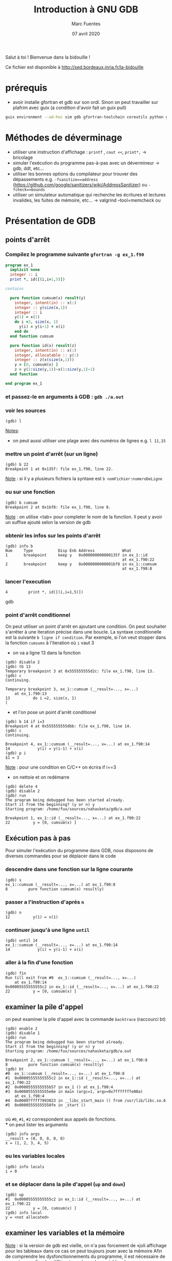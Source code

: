 #+TITLE: Introduction à GNU GDB
#+AUTHOR: Marc Fuentes
#+EMAIL: marc.fuentes@inria.fr
#+DATE: 07 avril 2020
#+STARTUP: content hidestars
#+LINK: org info:org#%s
#+HTML_HEAD: <link rel="stylesheet" type="text/css" href="css/stylesheet.css"/>
Salut à toi !  Bienvenue dans la bidouille !

Ce fichier est disponible à http://sed.bordeaux.inria.fr/la-bidouille

#+COLUMNS: %38ITEM %TODO %TAGS
* prérequis
  - avoir installe gfortran et gdb sur son ordi. Sinon on peut travailler sur 
    plafrim avec guix (a condition d'avoir fait un guix pull)
#+begin_src sh
guix environment --ad-hoc vim gdb gfortran-toolchain coreutils python git -- /bin/bash -norc
#+end_src

* Méthodes de déverminage
- utiliser une instruction d'affichage : =printf= , =cout <<=, =print*,= → bricolage
- simuler l'exécution du programme pas-à-pas avec un dévermineur → gdb, ddt,
  etc...
- utiliser les bonnes options du compilateur pour trouver des dépassements 
  e.g. =-fsanitize==address= 
  (https://github.com/google/sanitizers/wiki/AddressSanitizer) ou =-fcheck==bounds=
- utiliser un simulateur automatique qui recherche les écritures et lectures
  invalides, les fuites de mémoire, etc... → valgrind --tool=memcheck ou 
* Présentation de GDB
** points d'arrêt
*** Compilez le programme suivante =gfortran -g ex_1.f90=
#+begin_src fortran
program ex_1
  implicit none
  integer :: i
  print *, id([(i,i=1,5)])

contains

  pure function cumsum(x) result(y)
    integer, intent(in) :: x(:)
    integer :: y(size(x,1))
    integer :: i
    y(1) = x(1)
    do i =2, size(x, 1)
      y(i) = y(i-1) + x(i)
    end do
  end function cumsum

  pure function id(x) result(z)
    integer, intent(in) :: x(:)
    integer, allocatable :: y(:)
    integer :: z(x(size(x,1)))
    y = [0, cumsum(x) ]
    z = y(2:size(y,1))-x(1:size(y,1)-1)
  end function

end program ex_1
#+end_src
*** et passez-le en arguments à GDB : =gdb ./a.out=
*** voir les sources
#+begin_src gdb
(gdb) l 
#+end_src
_Notes_: 
 - on peut aussi utiliser une plage avec des numéros de lignes e.g. =l 11,15=
*** mettre un point d'arrêt (sur un ligne)
#+begin_src gdb
(gdb) b 22
Breakpoint 1 at 0x135f: file ex_1.f90, line 22.
#+end_src
_Note_ : si il y a plusieurs fichiers la syntaxe est =b nomFichier:numeroDeLigne=
*** ou sur une fonction
#+begin_src gdb
(gdb) b cumsum
Breakpoint 2 at 0x1bf8: file ex_1.f90, line 8.
#+end_src
_Note_ : on utilise <tab> pour completer le nom de la fonction. Il peut y 
avoir un suffixe ajouté selon la version de gdb
*** obtenir les infos sur les points d'arrêt
#+begin_src gdb
(gdb) info b
Num     Type           Disp Enb Address            What
1       breakpoint     keep y   0x000000000000135f in ex_1::id
                                                   at ex_1.f90:22
2       breakpoint     keep y   0x0000000000001bf8 in ex_1::cumsum
                                                   at ex_1.f90:8
#+end_src
*** lancer l'execution
#+begin_src gdb
4         print *, id([(i,i=1,5)])
#+end_src gdb
*** point d'arrêt conditionnel
On peut utiliser un point d'arrêt en ajoutant une condition. On peut souhaiter
s'arrêter à une iteration précise dans une boucle. La syntaxe conditionelle 
est la suivante =b ligne if condition=. Par exemple, si l'on veut stopper dans la fonction 
=cumsums= à l'iteration où =i= vaut 3
 - on va a ligne 13 dans la fonction
#+begin_src gdb
(gdb) disable 2
(gdb) tb 13
Temporary breakpoint 3 at 0x555555555d2c: file ex_1.f90, line 13.
(gdb) c
Continuing.

Temporary breakpoint 3, ex_1::cumsum (__result=..., x=...)
    at ex_1.f90:13
13          do i =2, size(x, 1)
(
#+end_src
 - et l'on pose un point d'arrêt conditionel
#+begin_src gdb
(gdb) b 14 if i=3
Breakpoint 4 at 0x555555555dbb: file ex_1.f90, line 14.
(gdb) c
Continuing.

Breakpoint 4, ex_1::cumsum (__result=..., x=...) at ex_1.f90:14
14            y(i) = y(i-1) + x(i)
(gdb) p i
$1 = 3
#+end_src
_Note_ :  pour une condition en C/C++ on écrira if i==3
- on nettoie et on redémarre
#+begin_src gdb
(gdb) delete 4
(gdb) disable 2
(gdb) run
The program being debugged has been started already.
Start it from the beginning? (y or n) y
Starting program: /home/fux/sources/nahasketa/gdb/a.out

Breakpoint 1, ex_1::id (__result=..., x=...) at ex_1.f90:22
22          y = [0, cumsum(x) ]
#+end_src
** Exécution pas à pas
Pour simuler l'exécution du programme dans GDB, nous disposons de 
 diverses commandes pour se déplacer dans le code
*** descendre dans une fonction sur la ligne courante
#+begin_src gdb
(gdb) s
ex_1::cumsum (__result=..., x=...) at ex_1.f90:8
8         pure function cumsum(x) result(y)
#+end_src
*** passer a l'instruction d'aprés =n=
#+begin_src gdb
(gdb) n
12          y(1) = x(1)
#+end_src
*** continuer jusqu'à une ligne =until=
#+begin_src gdb
(gdb) until 14
ex_1::cumsum (__result=..., x=...) at ex_1.f90:14
14            y(i) = y(i-1) + x(i)
#+end_src
*** aller à la fin d'une fonction
#+begin_src gdb
(gdb) fin
Run till exit from #0  ex_1::cumsum (__result=..., x=...)
    at ex_1.f90:14
0x00005555555555c2 in ex_1::id (__result=..., x=...) at ex_1.f90:22
22          y = [0, cumsum(x) ]
#+end_src
** examiner la pile d'appel
on peut examiner la pile d'appel avec la commande =backtrace= (raccourci bt)
#+begin_src gdb
(gdb) enable 2
(gdb) disable 1
(gdb) run
The program being debugged has been started already.
Start it from the beginning? (y or n) y
Starting program: /home/fux/sources/nahasketa/gdb/a.out

Breakpoint 2, ex_1::cumsum (__result=..., x=...) at ex_1.f90:8
8         pure function cumsum(x) result(y)
(gdb) bt
#0  ex_1::cumsum (__result=..., x=...) at ex_1.f90:8
#1  0x00005555555555c2 in ex_1::id (__result=..., x=...) at ex_1.f90:22
#2  0x0000555555555b57 in ex_1 () at ex_1.f90:4
#3  0x0000555555555e6e in main (argc=1, argv=0x7fffffffe00a)
    at ex_1.f90:4
#4  0x00007ffff7993023 in __libc_start_main () from /usr/lib/libc.so.6
#5  0x00005555555550fe in _start ()

#+end_src
où =#0=, =#1=, =#2= correspondent aux appels de fonctions. \\
*** on peut lister les arguments
#+begin_src gdb
(gdb) info args
__result = (0, 0, 0, 0, 0)
x = (1, 2, 3, 4, 5)
#+end_src
*** ou les variables locales
#+begin_src gdb
(gdb) info locals
i = 0
#+end_src
*** et se déplacer dans la pile d'appel (=up= and =down=)
#+begin_src gdb
(gdb) up
#1  0x00005555555555c2 in ex_1::id (__result=..., x=...) at ex_1.f90:22
22          y = [0, cumsum(x) ]
(gdb) info local
y = <not allocated>
#+end_src
** examiner les variables et la mémoire
_Note_ : si la version de gdb est vieille, on n'a pas forcement de «joli 
affichage pour les tableau» dans ce cas on peut toujours jouer avec la mémoire
Afin de comprendre les dysfonctionnements du programme, il est nécessaire
de pouvoir connaître des différentes valeurs des variables du programme.
*** affichage ponctuel
#+begin_src gdb
(gdb) whatis x
type = integer(kind=4) (5)
(gdb) p x
$3 = (1, 2, 3, 4, 5)
#+end_src
*** affichage réccurent (tant que la variable est dans la portée)
#+begin_src gdb
(gdb) down
#0  ex_1::cumsum (__result=..., x=...) at ex_1.f90:8
8         pure function cumsum(x) result(y)
(gdb) display i
1: i = 0
(gdb) u 13
ex_1::cumsum (__result=..., x=...) at ex_1.f90:13
13          do i =2, size(x, 1)
1: i = 0
(gdb) n
14            y(i) = y(i-1) + x(i)
1: i = 2
(gdb) n
13          do i =2, size(x, 1)
1: i = 2
(gdb) n
14            y(i) = y(i-1) + x(i)
1: i = 3
(gdb) undisplay i
#+end_src
*** données contiguës
#+begin_src gdb
(gdb) p x(1:3)
$5 = (1, 2, 3)
(gdb) p  &x
$8 = (PTR TO -> ( integer(kind=4) (5) )) 0x555555556040 <A.29.4073>
#+end_src
_Note_: en C, si x est un tableau ou un pointeur, on peut aussi utiliser la syntaxe =p *x@10=
*** affichage de la mémoire
On peut aussi afficher directement le contenu de la mémoire avec une
instruction =x /FMT addresse= où format contient un nombre de répétitions
et une lettre de format (d
#+begin_src gdb
(gdb) x /5w &x
0x555555556040 <A.29.4073>:     1       2       3       4
0x555555556050 <A.29.4073+16>:  5
#+end_src
ou une lettre de taille (b,h,w,g)
#+begin_src gdb
(gdb) x /8h &__result
0x55555555c950: 1       0       3       0       0       0       0      0
#+end_src
*** 
** points de surveillance
On peut stopper un programme selon le fait qu'une variable ou qu'un
emplacement mémoire change de valeur, on utilise des points de surveillance
«watchpoint». On peut poser plusieurs types de points de surveillance
| type     | commande |
|----------+----------|
| lecture  | rwatch   |
| écriture | awatch   |
| général  | watch    |
*** exemple avec watch,
On va chercher quand la $4^{ème}$ valeur de =__result=  change de valeur :
 - on affiche la valeur du pointeur du tableau
#+begin_src gdb
(gdb) p &__result
$21 = (PTR TO -> ( integer(kind=4) (0:4) )) 0x55555555c950
#+end_src
 - on pose un point de surveillance sur le $4^{ème}$ élément (12= 3 *4 octets)
#+begin_src gdb
(gdb) watch *(0x55555555c950+12)
Hardware watchpoint 3: *(0x55555555c950+12)
#+end_src
 - on continue l'execution
#+begin_src gdb
(gdb) c
Continuing.
Hardware watchpoint 3: *(0x55555555c950+12)

Old value = 0
New value = 10
ex_1::cumsum (__result=..., x=...) at ex_1.f90:13
13          do i =2, size(x, 1)
1: i = 4
#+end_src
* Bonus
** scripts
On peut «donner à manger» des scripts de commande à gdb sous la forme
#+begin_src sh
gdb -x ./monScript
#+end_src
Pour les commandes de base que l'on veut charger à chaque fois, on peut par 
exemple les placer dans =~/.gdbinit=. Par exemple pour éviter de demander confirmation on peut écrire
#+begin_src gdb
set confirm off
#+end_src
*** une application de ce principe concerne le déverminage parallèle d'un programme MPI
**** Soit le programme C suivant 
#+begin_src C :res pp
#include <mpi.h>
#include <stdio.h>
int main(int argc, char* argv[]) {
    int world_rank;
    MPI_Init(&argc, &argv);
    MPI_Comm_rank(MPI_COMM_WORLD, &world_rank);
    printf("%d-tik egun on!\n", world_rank);
    MPI_Finalize();
    return 0;
}
#+end_src
*** et le script suivant
#+begin_src gdb
file ./a.out
b 7
run
#+end_src
**** on peut lancer plusieurs terminaux qui exécutent chacun en parallèle le script gdb
#+begin_src sh
mpirun -np 4 xterm -e gdb -x gdb_src
#+end_src
**** ou mieux, si l'implementation de MPI est openmpi, on pourra utiliser le
multiplexeur de terminal avec le projet [[https://github.com/Azrael3000/tmpi][tmpi]]
#+begin_src sh
tmpi 2 gdb -x gdb_scr
#+end_src
** affichage personnalisé  («pretty-printing»)
Certains objets ou structures peuvent présenter une certaine complexité et leur
affichage standard par gdb peut être pénibles.
*** Vieille méthode en script GDB :  Soit le code suivant
#+begin_src C
#include <iostream>

using namespace std;
struct point {
    int x;
    int y;
    int index;
    point(int _x = 0 , int _y = 0, int _index = 0):x(_x),y(_y),index(_index){}
};

int globalIndex=0; //beurk!

struct triangle
{
    point t[3];
    triangle(int values[6])
    {
      t[0] = point(values[0], values[1],globalIndex++);
      t[1] = point(values[2], values[3],globalIndex++);
      t[2] = point(values[4], values[5],globalIndex++);
    }
};

int main()
{
    globalIndex = 0;
    int coords[6]= {0, 0, 0, 1, 1, 0};
    triangle t1(coords);
    cout << "coucou" << endl;
    return 0;
}
#+end_src
*** Si on fait un affichage classique d'un triangle
#+begin_src gdb
(gdb) p t1
$1 = {t = {{x = 0, y = 0, index = 0}, {x = 0, y = 1, index = 1}, {x = 1, y = 0, index = 2}}}
#+end_src
**** si on veut afficher seulement les indices, e.g. on peut rajouter le code 
    suivant à =~/.gdbinit=
#+begin_src gdb
define pTriangle
if $argc == 0
    help pTriangle
end
if $argc == 1
    printf "Triangle : [%d, %d, %d]\n", $arg0.t[0].index, $arg0.t[1].index, $arg0.t[2].index
end
end
document pTriangle
    Prints the list of index of a triangle
    Syntax: pTriangle vector
end
#+end_src
**** On peut dorénavant utiliser la commande =pTriangle= pour afficher un triangle
#+begin_src gdb
(gdb) pTriangle t1
Triangle : [0, 1, 2]
#+end_src
*** Nouvelle méthode basé sur des scripts Python : exemple en Fortran
#+begin_src fortran
program print_triangle
    type point
        integer ::x, y, index
    end type point

    type triangle
        type(point) :: t(3)
    end type triangle

    integer :: global_index
    type(point) :: z
    type(triangle) :: t1
    z = point(2,2, 3)
    t1 = init_triangle( [0, 0, 0, 1, 1, 0] , [1, 2, 3])
    print *, "coucou"

contains
    pure function init_triangle(values, indexes) result(t)
        type(triangle) :: t
        integer, intent(in) :: values(6), indexes(3)
           t%t(1) = point(values(1), values(2), indexes(1))
           t%t(2) = point(values(3), values(4), indexes(2))
           t%t(3) = point(values(5), values(6), indexes(3))
    end function init_triangle
end program print_triangle
#+end_src
**** On peut écrire le code d'afficheur suivant dans le fichier pretty.py
#+begin_src python
class PointPrinter(object):
    def __init__(self, val):
        self.val = val
    def to_string(self):
        return ("("+str(self.val["x"])+", "+str(self.val["y"])+")")
       # return (str(self.val["index"]))

def Point_lookup(val):
    if str(val.type) == 'Type point':
       return PointPrinter(val)
    return None

class TrianglePrinter(object):
    def __init__(self, val):
        self.val = val
    def to_string(self):
        return "".join(map((lambda x : str(self.val["t"][x]["index"])+" "), [1, 2, 3]))

def Triangle_lookup(val):
    if str(val.type) == 'Type triangle':
       return TrianglePrinter(val)
    return None

gdb.pretty_printers.append(Point_lookup)
gdb.pretty_printers.append(Triangle_lookup)
#+end_src
**** en utilisant le script d'execution suivant si on compile le programme 
     avec =gfortran -o fo -g prettry_print.f90=
#+begin_src gdb
file fo
b 15
run
python execfile("pretty.py")
p z
p t1
#+end_src

_Note_: ceci marche avec la version 8.0 de gdb, pour les versions anterieurs 
voir, la méthode ici 
[[https://codeyarns.com/2014/07/17/how-to-enable-pretty-printing-f-stl-in-gdb/][pretty-print]]
*** Si vous utilisez tmux comme multiplexeur de terminal, jetez un coup d'oeil 
    [[https://github.com/cyrus-and/gdb-dashboard][GDB Dashboard]]
    il suffit de copier le gdbinit dans votre répertoire utilisateur sous le 
    nom .gdbinit
